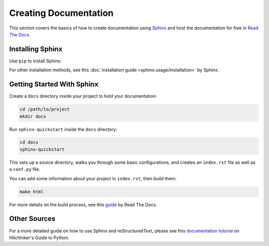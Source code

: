 .. _creating-documentation:

======================
Creating Documentation
======================

This section covers the basics of how to create documentation using `Sphinx`_ and
host the documentation for free in `Read The Docs`_.

.. _Sphinx: https://www.sphinx-doc.org/en/master/
.. _Read The Docs: https://readthedocs.org/

Installing Sphinx
-----------------
Use ``pip`` to install Sphinx:

.. tab:: Unix/macOS

    .. code-block:: bash

        python3 -m pip install -U sphinx

.. tab:: Windows

    .. code-block:: bat

        py -m pip install -U sphinx

For other installation methods, see this :doc:`installation guide <sphinx:usage/installation>` by Sphinx.


Getting Started With Sphinx
---------------------------

Create a ``docs`` directory inside your project to hold your documentation:

.. code-block:: bash

	cd /path/to/project
	mkdir docs

Run ``sphinx-quickstart`` inside the ``docs`` directory:

.. code-block:: bash

	cd docs
	sphinx-quickstart

This sets up a source directory, walks you through some basic configurations, and creates an ``index.rst`` file as well as a ``conf.py`` file.

You can add some information about your project in ``index.rst``, then build them:

.. code-block:: bash

	make html

For more details on the build process, see this `guide`_ by Read The Docs.

.. _guide: https://docs.readthedocs.io/en/latest/intro/import-guide.html

Other Sources
-------------

For a more detailed guide on how to use Sphinx and reStructuredText, please see this `documentation tutorial`_ on Hitchhiker's Guide to Python. 

.. _documentation tutorial: https://docs.python-guide.org/writing/documentation/




